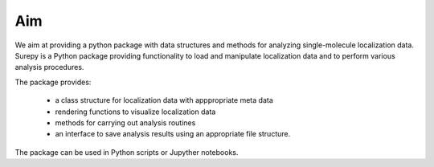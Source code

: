 Aim
==========================

We aim at providing a python package with data structures and methods for analyzing single-molecule localization data.
Surepy is a Python package providing functionality to load and manipulate localization data and to perform various
analysis procedures.

The package provides:

    * a class structure for localization data with apppropriate meta data
    * rendering functions to visualize localization data
    * methods for carrying out analysis routines
    * an interface to save analysis results using an appropriate file structure.


The package can be used in Python scripts or Jupyther notebooks.
